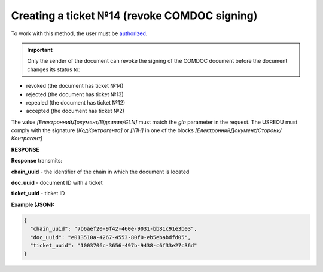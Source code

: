 ######################################################################
**Creating a ticket №14 (revoke COMDOC signing)**
######################################################################

To work with this method, the user must be `authorized <https://wiki.edin.ua/en/latest/integration_2_0/APIv2/Methods/Authorization.html>`__.

.. important:: Only the sender of the document can revoke the signing of the COMDOC document before the document changes its status to:

- revoked (the document has ticket №14)
- rejected (the document has ticket №13)
- repealed (the document has ticket №12)
- accepted (the document has ticket №2)

The value *[ЕлектроннийДокумент/Відхилив/GLN]* must match the *gln* parameter in the request. The USREOU must comply with the signature *[КодКонтрагента]* or *[ІПН]* in one of the blocks *[ЕлектроннийДокумент/Сторони/Контрагент]*

.. csv-table:: 
  :file: ComdocRevoke.csv
  :widths:  10, 41
  :stub-columns: 0

**RESPONSE**

**Response** transmits:

**chain_uuid** - the identifier of the chain in which the document is located

**doc_uuid** - document ID with a ticket

**ticket_uuid** - ticket ID

**Example (JSON):**

.. code:: json

	{
	  "chain_uuid": "7b6aef20-9f42-460e-9031-bb81c91e3b03",
	  "doc_uuid": "e013510a-4267-4553-80f0-eb5ebabdfd05",
	  "ticket_uuid": "1003706c-3656-497b-9438-c6f33e27c36d"
	}